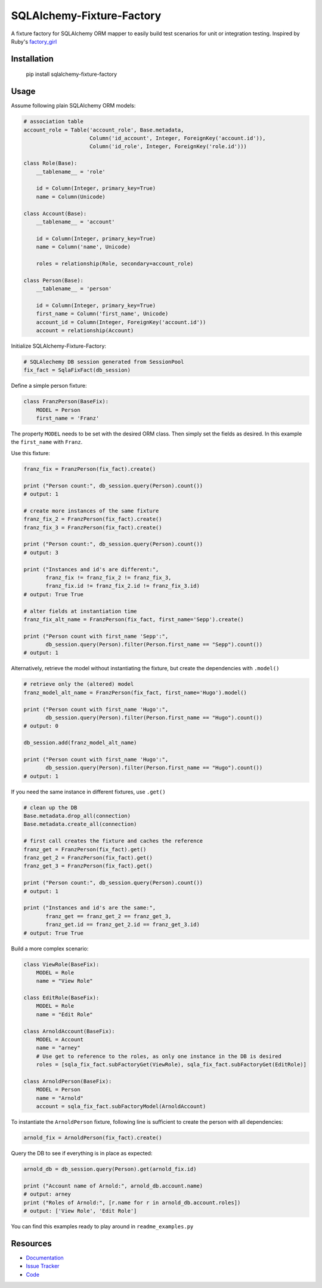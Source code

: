 SQLAlchemy-Fixture-Factory
==========================

|Build Status| |Version Status| |Documentation|

A fixture factory for SQLAlchemy ORM mapper to easily build test scenarios for unit or integration testing.
Inspired by Ruby's `factory_girl <https://github.com/thoughtbot/factory_girl>`_

Installation
------------

    pip install sqlalchemy-fixture-factory


Usage
-----

Assume following plain SQLAlchemy ORM models:

.. code-block:: python

    # association table
    account_role = Table('account_role', Base.metadata,
                         Column('id_account', Integer, ForeignKey('account.id')),
                         Column('id_role', Integer, ForeignKey('role.id')))
    
    class Role(Base):
        __tablename__ = 'role'
    
        id = Column(Integer, primary_key=True)
        name = Column(Unicode)
    
    class Account(Base):
        __tablename__ = 'account'
    
        id = Column(Integer, primary_key=True)
        name = Column('name', Unicode)
    
        roles = relationship(Role, secondary=account_role)
    
    class Person(Base):
        __tablename__ = 'person'
    
        id = Column(Integer, primary_key=True)
        first_name = Column('first_name', Unicode)
        account_id = Column(Integer, ForeignKey('account.id'))
        account = relationship(Account)

Initialize SQLAlchemy-Fixture-Factory:

.. code-block:: python

    # SQLAlechemy DB session generated from SessionPool
    fix_fact = SqlaFixFact(db_session)

Define a simple person fixture:

.. code-block:: python
  
    class FranzPerson(BaseFix):
        MODEL = Person
        first_name = 'Franz'

The property ``MODEL`` needs to be set with the desired ORM class. Then simply set the fields as desired. 
In this example the ``first_name`` with ``Franz``.
  
Use this fixture:

.. code-block:: python

    franz_fix = FranzPerson(fix_fact).create()
    
    print ("Person count:", db_session.query(Person).count())
    # output: 1
    
    # create more instances of the same fixture
    franz_fix_2 = FranzPerson(fix_fact).create()
    franz_fix_3 = FranzPerson(fix_fact).create()
    
    print ("Person count:", db_session.query(Person).count())
    # output: 3
    
    print ("Instances and id's are different:",
           franz_fix != franz_fix_2 != franz_fix_3,
           franz_fix.id != franz_fix_2.id != franz_fix_3.id)
    # output: True True
    
    # alter fields at instantiation time
    franz_fix_alt_name = FranzPerson(fix_fact, first_name='Sepp').create()
    
    print ("Person count with first_name 'Sepp':",
           db_session.query(Person).filter(Person.first_name == "Sepp").count())
    # output: 1
    
Alternatively, retrieve the model without instantiating the fixture, but create the dependencies with ``.model()``

.. code-block:: python

    # retrieve only the (altered) model
    franz_model_alt_name = FranzPerson(fix_fact, first_name='Hugo').model()
    
    print ("Person count with first_name 'Hugo':",
           db_session.query(Person).filter(Person.first_name == "Hugo").count())
    # output: 0
    
    db_session.add(franz_model_alt_name)
    
    print ("Person count with first_name 'Hugo':",
           db_session.query(Person).filter(Person.first_name == "Hugo").count())
    # output: 1

If you need the same instance in different fixtures, use ``.get()``

.. code-block:: python

    # clean up the DB
    Base.metadata.drop_all(connection)
    Base.metadata.create_all(connection)
    
    # first call creates the fixture and caches the reference
    franz_get = FranzPerson(fix_fact).get()
    franz_get_2 = FranzPerson(fix_fact).get()
    franz_get_3 = FranzPerson(fix_fact).get()
    
    print ("Person count:", db_session.query(Person).count())
    # output: 1
    
    print ("Instances and id's are the same:",
           franz_get == franz_get_2 == franz_get_3, 
           franz_get.id == franz_get_2.id == franz_get_3.id)
    # output: True True

Build a more complex scenario:

.. code-block:: python

    class ViewRole(BaseFix):
        MODEL = Role
        name = "View Role"
    
    class EditRole(BaseFix):
        MODEL = Role
        name = "Edit Role"
    
    class ArnoldAccount(BaseFix):
        MODEL = Account
        name = "arney"
        # Use get to reference to the roles, as only one instance in the DB is desired
        roles = [sqla_fix_fact.subFactoryGet(ViewRole), sqla_fix_fact.subFactoryGet(EditRole)]
    
    class ArnoldPerson(BaseFix):
        MODEL = Person
        name = "Arnold"
        account = sqla_fix_fact.subFactoryModel(ArnoldAccount)

To instantiate the ``ArnoldPerson`` fixture, following line is sufficient to create the person with all dependencies:

.. code-block:: python

    arnold_fix = ArnoldPerson(fix_fact).create()

Query the DB to see if everything is in place as expected:

.. code-block:: python

    arnold_db = db_session.query(Person).get(arnold_fix.id)
    
    print ("Account name of Arnold:", arnold_db.account.name)
    # output: arney
    print ("Roles of Arnold:", [r.name for r in arnold_db.account.roles])
    # output: ['View Role', 'Edit Role']

You can find this examples ready to play around in ``readme_examples.py``

Resources
---------

- `Documentation <http://sqlalchemy-fixture-factory.readthedocs.io/>`_
- `Issue Tracker <https://github.com/mmmichl/sqlalchemy-fixture-factory/issues>`_
- `Code <https://github.com/mmmichl/sqlalchemy-fixture-factory/>`_


.. |Build Status| image:: https://travis-ci.org/mmmichl/sqlalchemy-fixture-factory.svg?branch=master
   :target: https://travis-ci.org/mmmichl/sqlalchemy-fixture-factory
.. |Version Status| image:: https://img.shields.io/pypi/v/SQLAlchemy-Fixture-Factory.svg
   :target: https://pypi.python.org/pypi/SQLAlchemy-Fixture-Factory/
   :alt: Latest Version
.. |Documentation| image:: https://readthedocs.org/projects/sqlalchemy-fixture-factory/badge/?version=latest
   :target: https://readthedocs.org/projects/sqlalchemy-fixture-factory/?badge=latest
   :alt: Documentation Status
.. |Downloads| image:: https://img.shields.io/pypi/dm/SQLAlchemy-Fixture-Factory.svg
   :target: https://pypi.python.org/pypi/SQLAlchemy-Fixture-Factory/
   :alt: Downloads
